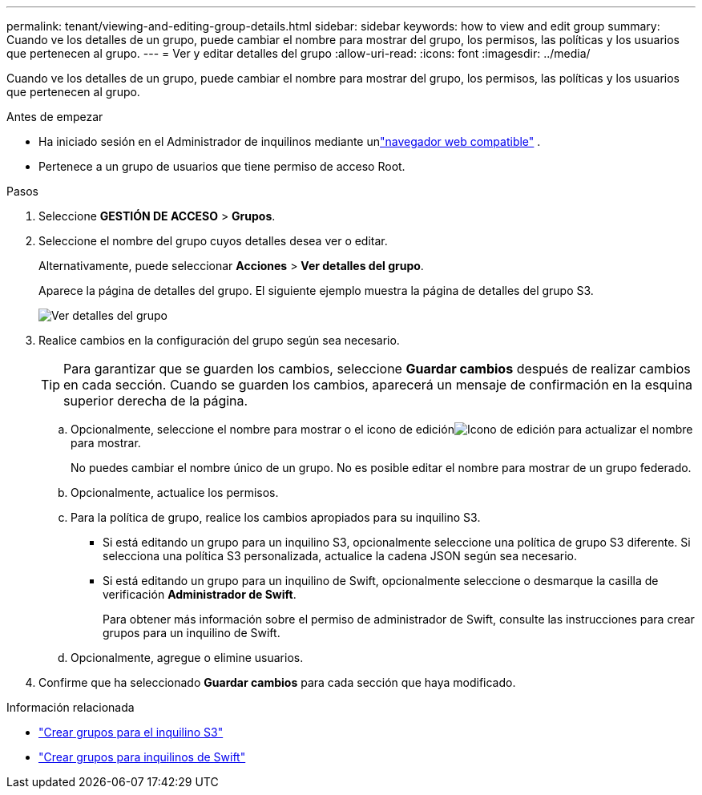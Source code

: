 ---
permalink: tenant/viewing-and-editing-group-details.html 
sidebar: sidebar 
keywords: how to view and edit group 
summary: Cuando ve los detalles de un grupo, puede cambiar el nombre para mostrar del grupo, los permisos, las políticas y los usuarios que pertenecen al grupo. 
---
= Ver y editar detalles del grupo
:allow-uri-read: 
:icons: font
:imagesdir: ../media/


[role="lead"]
Cuando ve los detalles de un grupo, puede cambiar el nombre para mostrar del grupo, los permisos, las políticas y los usuarios que pertenecen al grupo.

.Antes de empezar
* Ha iniciado sesión en el Administrador de inquilinos mediante unlink:../admin/web-browser-requirements.html["navegador web compatible"] .
* Pertenece a un grupo de usuarios que tiene permiso de acceso Root.


.Pasos
. Seleccione *GESTIÓN DE ACCESO* > *Grupos*.
. Seleccione el nombre del grupo cuyos detalles desea ver o editar.
+
Alternativamente, puede seleccionar *Acciones* > *Ver detalles del grupo*.

+
Aparece la página de detalles del grupo.  El siguiente ejemplo muestra la página de detalles del grupo S3.

+
image::../media/tenant_group_details.png[Ver detalles del grupo]

. Realice cambios en la configuración del grupo según sea necesario.
+

TIP: Para garantizar que se guarden los cambios, seleccione *Guardar cambios* después de realizar cambios en cada sección.  Cuando se guarden los cambios, aparecerá un mensaje de confirmación en la esquina superior derecha de la página.

+
.. Opcionalmente, seleccione el nombre para mostrar o el icono de ediciónimage:../media/icon_edit_tm.png["Icono de edición"] para actualizar el nombre para mostrar.
+
No puedes cambiar el nombre único de un grupo.  No es posible editar el nombre para mostrar de un grupo federado.

.. Opcionalmente, actualice los permisos.
.. Para la política de grupo, realice los cambios apropiados para su inquilino S3.
+
*** Si está editando un grupo para un inquilino S3, opcionalmente seleccione una política de grupo S3 diferente.  Si selecciona una política S3 personalizada, actualice la cadena JSON según sea necesario.
*** Si está editando un grupo para un inquilino de Swift, opcionalmente seleccione o desmarque la casilla de verificación *Administrador de Swift*.
+
Para obtener más información sobre el permiso de administrador de Swift, consulte las instrucciones para crear grupos para un inquilino de Swift.



.. Opcionalmente, agregue o elimine usuarios.


. Confirme que ha seleccionado *Guardar cambios* para cada sección que haya modificado.


.Información relacionada
* link:creating-groups-for-s3-tenant.html["Crear grupos para el inquilino S3"]
* link:creating-groups-for-swift-tenant.html["Crear grupos para inquilinos de Swift"]

